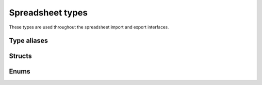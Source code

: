 
Spreadsheet types
=================

These types are used throughout the spreadsheet import and export interfaces.

Type aliases
------------

.. doxygentypedef:: orcus::spreadsheet::row_t
.. doxygentypedef:: orcus::spreadsheet::col_t
.. doxygentypedef:: orcus::spreadsheet::sheet_t
.. doxygentypedef:: orcus::spreadsheet::color_elem_t
.. doxygentypedef:: orcus::spreadsheet::col_width_t
.. doxygentypedef:: orcus::spreadsheet::row_height_t
.. doxygentypedef:: orcus::spreadsheet::pivot_cache_id_t


Structs
-------

.. doxygenstruct:: orcus::spreadsheet::underline_attrs_t
   :members:

.. doxygenstruct:: orcus::spreadsheet::address_t
   :members:

.. doxygenstruct:: orcus::spreadsheet::range_size_t
   :members:

.. doxygenstruct:: orcus::spreadsheet::range_t
   :members:

.. doxygenstruct:: orcus::spreadsheet::color_rgb_t
   :members:

.. doxygenstruct:: orcus::spreadsheet::split_pane_t
   :members:

.. doxygenstruct:: orcus::spreadsheet::frozen_pane_t
   :members:


Enums
-----

.. doxygenenum:: orcus::spreadsheet::error_value_t
.. doxygenenum:: orcus::spreadsheet::border_direction_t
.. doxygenenum:: orcus::spreadsheet::border_style_t
.. doxygenenum:: orcus::spreadsheet::fill_pattern_t
.. doxygenenum:: orcus::spreadsheet::strikethrough_style_t
.. doxygenenum:: orcus::spreadsheet::strikethrough_type_t
.. doxygenenum:: orcus::spreadsheet::strikethrough_width_t
.. doxygenenum:: orcus::spreadsheet::strikethrough_text_t
.. doxygenenum:: orcus::spreadsheet::formula_grammar_t
.. doxygenenum:: orcus::spreadsheet::formula_t
.. doxygenenum:: orcus::spreadsheet::underline_t
.. doxygenenum:: orcus::spreadsheet::underline_width_t
.. doxygenenum:: orcus::spreadsheet::underline_mode_t
.. doxygenenum:: orcus::spreadsheet::underline_type_t
.. doxygenenum:: orcus::spreadsheet::hor_alignment_t
.. doxygenenum:: orcus::spreadsheet::ver_alignment_t
.. doxygenenum:: orcus::spreadsheet::data_table_type_t
.. doxygenenum:: orcus::spreadsheet::xf_category_t
.. doxygenenum:: orcus::spreadsheet::totals_row_function_t
.. doxygenenum:: orcus::spreadsheet::conditional_format_t
.. doxygenenum:: orcus::spreadsheet::condition_operator_t
.. doxygenenum:: orcus::spreadsheet::condition_type_t
.. doxygenenum:: orcus::spreadsheet::condition_date_t
.. doxygenenum:: orcus::spreadsheet::databar_axis_t
.. doxygenenum:: orcus::spreadsheet::pivot_cache_group_by_t
.. doxygenenum:: orcus::spreadsheet::sheet_pane_t
.. doxygenenum:: orcus::spreadsheet::pane_state_t
